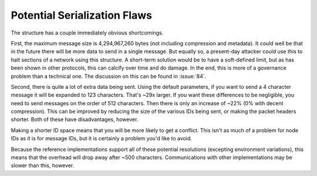 Potential Serialization Flaws
=============================

The structure has a couple immediately obvious shortcomings.

First, the maximum message size is 4,294,967,260 bytes (not including
compression and metadata). It could well be that in the future there will be
more data to send in a single message. But equally so, a present-day attacker
could use this to halt sections of a network using this structure. A short-term
solution would be to have a soft-defined limit, but as has been shown in other
protocols, this can calcify over time and do damage. In the end, this is more of
a governance problem than a technical one. The discussion on this can be found
in :issue:`84`.

Second, there is quite a lot of extra data being sent. Using the default
parameters, if you want to send a 4 character message it will be expanded to 123
characters. That's ~29x larger. If you want these differences to be negligible,
you need to send messages on the order of 512 characters. Then there is only an
increase of ~22% (0% with decent compression). This can be improved by reducing
the size of the various IDs being sent, or making the packet headers shorter.
Both of these have disadvantages, however.

Making a shorter ID space means that you will be more likely to get a conflict.
This isn't as much of a problem for node IDs as it is for message IDs, but it is
certainly a problem you'd like to avoid.

Because the reference implementations support all of these potential resolutions
(excepting environment variations), this means that the overhead will drop away
after ~500 characters. Communications with other implementations may be slower
than this, however.
